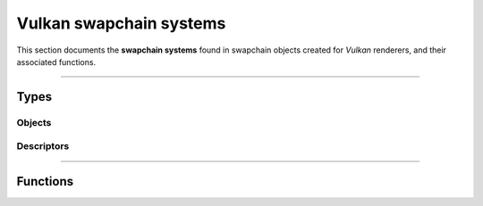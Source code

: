 Vulkan swapchain systems
========================

This section documents the **swapchain systems** found in swapchain objects created for *Vulkan* renderers, and their associated functions.


*****


Types
-----


Objects
^^^^^^^

.. doxygentypedef:: TLVK_SwapchainSystem_t


Descriptors
^^^^^^^^^^^

.. doxygenstruct:: TLVK_SwapchainSystemDescriptor_t
    :members:


*****


Functions
---------

.. doxygenfunction:: TLVK_SwapchainSystemCreate
.. doxygenfunction:: TLVK_SwapchainSystemDestroy
